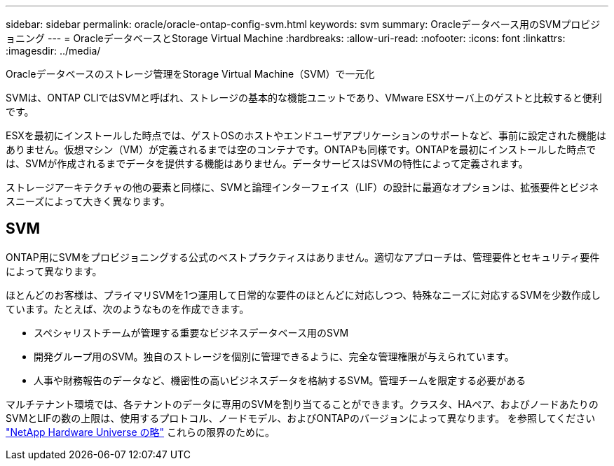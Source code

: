 ---
sidebar: sidebar 
permalink: oracle/oracle-ontap-config-svm.html 
keywords: svm 
summary: Oracleデータベース用のSVMプロビジョニング 
---
= OracleデータベースとStorage Virtual Machine
:hardbreaks:
:allow-uri-read: 
:nofooter: 
:icons: font
:linkattrs: 
:imagesdir: ../media/


[role="lead"]
Oracleデータベースのストレージ管理をStorage Virtual Machine（SVM）で一元化

SVMは、ONTAP CLIではSVMと呼ばれ、ストレージの基本的な機能ユニットであり、VMware ESXサーバ上のゲストと比較すると便利です。

ESXを最初にインストールした時点では、ゲストOSのホストやエンドユーザアプリケーションのサポートなど、事前に設定された機能はありません。仮想マシン（VM）が定義されるまでは空のコンテナです。ONTAPも同様です。ONTAPを最初にインストールした時点では、SVMが作成されるまでデータを提供する機能はありません。データサービスはSVMの特性によって定義されます。

ストレージアーキテクチャの他の要素と同様に、SVMと論理インターフェイス（LIF）の設計に最適なオプションは、拡張要件とビジネスニーズによって大きく異なります。



== SVM

ONTAP用にSVMをプロビジョニングする公式のベストプラクティスはありません。適切なアプローチは、管理要件とセキュリティ要件によって異なります。

ほとんどのお客様は、プライマリSVMを1つ運用して日常的な要件のほとんどに対応しつつ、特殊なニーズに対応するSVMを少数作成しています。たとえば、次のようなものを作成できます。

* スペシャリストチームが管理する重要なビジネスデータベース用のSVM
* 開発グループ用のSVM。独自のストレージを個別に管理できるように、完全な管理権限が与えられています。
* 人事や財務報告のデータなど、機密性の高いビジネスデータを格納するSVM。管理チームを限定する必要がある


マルチテナント環境では、各テナントのデータに専用のSVMを割り当てることができます。クラスタ、HAペア、およびノードあたりのSVMとLIFの数の上限は、使用するプロトコル、ノードモデル、およびONTAPのバージョンによって異なります。  を参照してください link:https://hwu.netapp.com/["NetApp Hardware Universe の略"^] これらの限界のために。
